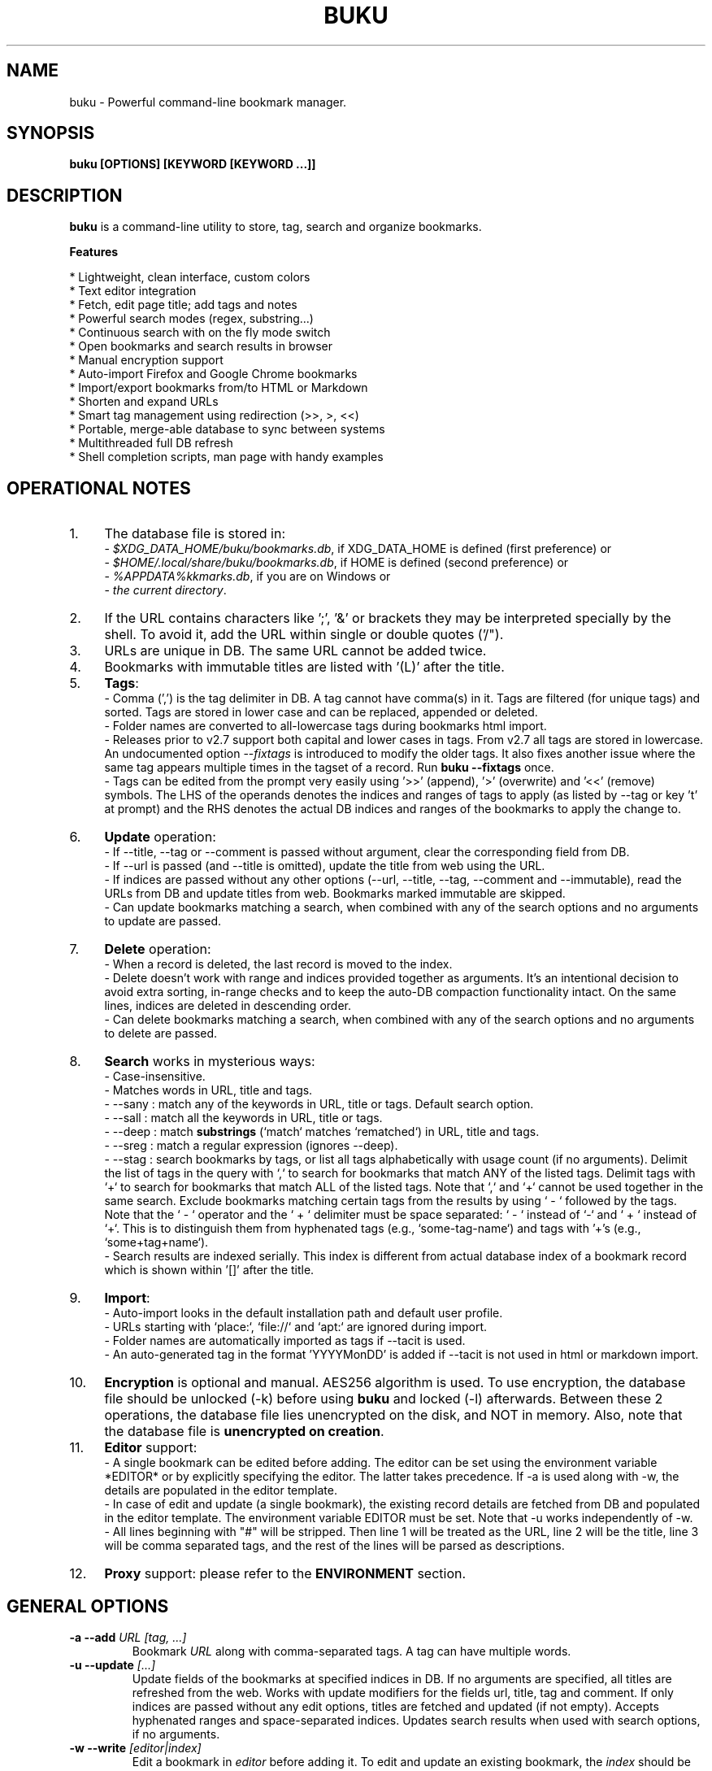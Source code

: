 .TH "BUKU" "1" "Sep 2017" "Version 3.4" "User Commands"
.SH NAME
buku \- Powerful command-line bookmark manager.
.SH SYNOPSIS
.B buku [OPTIONS] [KEYWORD [KEYWORD ...]]
.SH DESCRIPTION
.B buku
is a command-line utility to store, tag, search and organize bookmarks.
.PP
.B Features
.PP
  * Lightweight, clean interface, custom colors
  * Text editor integration
  * Fetch, edit page title; add tags and notes
  * Powerful search modes (regex, substring...)
  * Continuous search with on the fly mode switch
  * Open bookmarks and search results in browser
  * Manual encryption support
  * Auto-import Firefox and Google Chrome bookmarks
  * Import/export bookmarks from/to HTML or Markdown
  * Shorten and expand URLs
  * Smart tag management using redirection (>>, >, <<)
  * Portable, merge-able database to sync between systems
  * Multithreaded full DB refresh
  * Shell completion scripts, man page with handy examples
.SH OPERATIONAL NOTES
.PP
.IP 1. 4
The database file is stored in:
  - \fI$XDG_DATA_HOME/buku/bookmarks.db\fR, if XDG_DATA_HOME is defined (first preference) or
  - \fI$HOME/.local/share/buku/bookmarks.db\fR, if HOME is defined (second preference) or
  - \fI%APPDATA%\buku\bookmarks.db\fR, if you are on Windows or
  - \fIthe current directory\fR.
.PP
.IP 2. 4
If the URL contains characters like ';', '&' or brackets they may be interpreted specially by the shell. To avoid it, add the URL within single or double quotes ('/").
.PP
.IP 3. 4
URLs are unique in DB. The same URL cannot be added twice.
.PP
.IP 4. 4
Bookmarks with immutable titles are listed with '(L)' after the title.
.PP
.IP 5. 4
\fBTags\fR:
  - Comma (',') is the tag delimiter in DB. A tag cannot have comma(s) in it. Tags are filtered (for unique tags) and sorted. Tags are stored in lower case and can be replaced, appended or deleted.
  - Folder names are converted to all-lowercase tags during bookmarks html import.
  - Releases prior to v2.7 support both capital and lower cases in tags. From v2.7 all tags are stored in lowercase. An undocumented option --\fIfixtags\fR is introduced to modify the older tags. It also fixes another issue where the same tag appears multiple times in the tagset of a record. Run \fBbuku --fixtags\fR once.
  - Tags can be edited from the prompt very easily using '>>' (append), '>' (overwrite) and '<<' (remove) symbols. The LHS of the operands denotes the indices and ranges of tags to apply (as listed by --tag or key 't' at prompt) and the RHS denotes the actual DB indices and ranges of the bookmarks to apply the change to.
.PP
.IP 6. 4
\fBUpdate\fR operation:
  - If --title, --tag or --comment is passed without argument, clear the corresponding field from DB.
  - If --url is passed (and --title is omitted), update the title from web using the URL.
  - If indices are passed without any other options (--url, --title, --tag, --comment and --immutable), read the URLs from DB and update titles from web. Bookmarks marked immutable are skipped.
  - Can update bookmarks matching a search, when combined with any of the search options and no arguments to update are passed.
.PP
.IP 7. 4
\fBDelete\fR operation:
  - When a record is deleted, the last record is moved to the index.
  - Delete doesn't work with range and indices provided together as arguments. It's an intentional decision to avoid extra sorting, in-range checks and to keep the auto-DB compaction functionality intact. On the same lines, indices are deleted in descending order.
  - Can delete bookmarks matching a search, when combined with any of the search options and no arguments to delete are passed.
.PP
.IP 8. 4
\fBSearch\fR works in mysterious ways:
  - Case-insensitive.
  - Matches words in URL, title and tags.
  - --sany : match any of the keywords in URL, title or tags. Default search option.
  - --sall : match all the keywords in URL, title or tags.
  - --deep : match \fBsubstrings\fR (`match` matches `rematched`) in URL, title and tags.
  - --sreg : match a regular expression (ignores --deep).
  - --stag : search bookmarks by tags, or list all tags alphabetically with usage count (if no arguments). Delimit the list of tags in the query with `,` to search for bookmarks that match ANY of the listed tags. Delimit tags with `+` to search for bookmarks that match ALL of the listed tags. Note that `,` and `+` cannot be used together in the same search. Exclude bookmarks matching certain tags from the results by using ` - ` followed by the tags. Note that the ` - ` operator and the ` + ` delimiter must be space separated: ` - ` instead of `-` and ` + ` instead of `+`. This is to distinguish them from hyphenated tags (e.g., `some-tag-name`) and tags with '+'s (e.g., `some+tag+name`).
  - Search results are indexed serially. This index is different from actual database index of a bookmark record which is shown within '[]' after the title.
.PP
.IP 9. 4
\fBImport\fR:
  - Auto-import looks in the default installation path and default user profile.
  - URLs starting with `place:`, `file://` and `apt:` are ignored during import.
  - Folder names are automatically imported as tags if --tacit is used.
  - An auto-generated tag in the format 'YYYYMonDD' is added if --tacit is not used in html or markdown import.
.PP
.IP 10. 4
\fBEncryption\fR is optional and manual. AES256 algorithm is used. To use encryption, the database file should be unlocked (-k) before using \fBbuku\fR and locked (-l) afterwards. Between these 2 operations, the database file lies unencrypted on the disk, and NOT in memory. Also, note that the database file is \fBunencrypted on creation\fR.
.PP
.IP 11. 4
\fBEditor\fR support:
  - A single bookmark can be edited before adding. The editor can be set using the environment variable *EDITOR* or by explicitly specifying the editor. The latter takes precedence. If -a is used along with -w, the details are populated in the editor template.
  - In case of edit and update (a single bookmark), the existing record details are fetched from DB and populated in the editor template. The environment variable EDITOR must be set. Note that -u works independently of -w.
  - All lines beginning with "#" will be stripped. Then line 1 will be treated as the URL, line 2 will be the title, line 3 will be comma separated tags, and the rest of the lines will be parsed as descriptions.
.PP
.IP 12. 4
\fBProxy\fR support: please refer to the \fBENVIRONMENT\fR section.
.SH GENERAL OPTIONS
.TP
.BI \-a " " \--add " URL [tag, ...]"
Bookmark
.I URL
along with comma-separated tags. A tag can have multiple words.
.TP
.BI \-u " " \--update " [...]"
Update fields of the bookmarks at specified indices in DB. If no arguments are specified, all titles are refreshed from the web. Works with update modifiers for the fields url, title, tag and comment. If only indices are passed without any edit options, titles are fetched and updated (if not empty). Accepts hyphenated ranges and space-separated indices. Updates search results when used with search options, if no arguments.
.TP
.BI \-w " " \--write " [editor|index]"
Edit a bookmark in
.I editor
before adding it. To edit and update an existing bookmark, the
.I index
should be passed. However, in this case the environment variable EDITOR must be set.
.TP
.BI \-d " " \--delete " [...]"
Delete bookmarks. Accepts space-separated list of indices (e.g. 5 6 23 4 110 45) or a single hyphenated range (e.g. 100-200). Note that range and list don't work together. Deletes search results when combined with search options, if no arguments.
.TP
.BI \-v " " \--version
Show program version and exit.
.TP
.BI \-h " " \--help
Show program help and exit.
.SH EDIT OPTIONS
.TP
.BI \--url " [...]"
Specify the URL, works with --update only. Fetches and updates title if --title is not used.
.TP
.BI \--tag " [+|-] [...]"
Specify comma separated tags, works with --add, --update. Clears the tags, if no arguments passed. Appends or deletes tags, if list of tags is preceded by '+' or '-' respectively.
.TP
.BI \--title " [...]"
Manually specify the title, works with --add, --update. Omits or clears the title, if no arguments passed.
.TP
.BI \-c " " \--comment " [...]"
Add notes or description of the bookmark, works with --add, --update. Clears the comment, if no arguments passed.
.TP
.BI \--immutable " N"
Set the title of a bookmark immutable during updates. Works with --add, --update. N=1 sets the immutable flag, N=0 removes it. If omitted, bookmarks are added with N=0.
.SH SEARCH OPTIONS
.TP
.BI \-s " " \--sany " keyword [...]"
Search bookmarks with ANY of the keyword(s) in URL, title or tags and show the results. Prompts to enter result number to open in browser. Note that the sequential result index is not the DB index. The DB index is shown within '[]' after the title.
.br
This is the default search option for positional arguments if no other search option is specified.
.TP
.BI \-S " " \--sall " keyword [...]"
Search bookmarks with ALL keywords in URL, title or tags and show the results. Behaviour same as --sany.
.br
Special keywords:
.br
"blank": list entries with empty title/tag
.br
"immutable": list entries with locked title
.br
NOTE: To search the keywords, use --sany
.TP
.BI \--deep
Search modifier to match substrings. Works with --sany, --sall.
.TP
.BI \-r " " \--sreg " expression"
Scan for a regular expression match.
.TP
.BI \-t " " \--stag " [tag [,|+] ...] [\- tag, ...]"
Search bookmarks by tags.
.br
Use ',' delimiter to find entries matching ANY of the tags
.br
Use ' + ' delimiter to find entries matching ALL of the tags. (Note that the ' + ' delimiter must be space separated)
.br
NOTE: Cannot combine ',' and '+' in the same search
.br
Use ' - ' to exclude bookmarks that match the tags that follow. (Note that the '-' operator must be space separated).
.br
List all tags alphabetically, if no arguments. The usage count (number of bookmarks having the tag) is shown within first brackets.
.SH ENCRYPTION OPTIONS
.TP
.BI \-l " " \--lock " [N]"
Encrypt (lock) the DB file with
.I N
(> 0, default 8) hash passes to generate key.
.TP
.BI \-k " " \--unlock " [N]"
Decrypt (unlock) the DB file with
.I N
(> 0, default 8) hash passes to generate key.
.SH POWER OPTIONS
.TP
.BI \--ai
Auto-import bookmarks from Firefox and Google Chrome.
.TP
.BI \-e " " \--export " file"
Export bookmarks to Firefox bookmarks formatted HTML. Works with --tag to export only specific tags. Markdown is used if
.I file
has extension '.md'.
.br
Markdown format: [title](url), 1 entry per line. A buku database is generated if
.I file
has extension '.db'.
.TP
.BI \-i " " \--import " file"
Import bookmarks exported from Firefox or Google Chrome as HTML.
.I file
is considered Markdown (compliant with --export format) if it has '.md' extension or another buku database if the extension is '.db'.
.TP
.BI \-p " " \--print " [...]"
Show details (DB index, URL, title, tags and comment) of bookmark record by DB index. If no arguments, all records with actual index from DB are shown. Accepts hyphenated ranges and space-separated indices. A negative value (introduced for convenience) behaves like the tail utility, e.g., -n shows the details of the last n bookmarks.
.TP
.BI \-f " " \--format " N"
Show selective monochrome output with specific fields. Works with --print. Search results honour the option when used along with --json. Useful for creating batch scripts.
.br
.I N
= 1, show only URL.
.br
.I N
= 2, show URL and tags in a single line.
.br
.I N
= 3, show only title.
.br
.I N
= 4, show URL, title and tags in a single line
.TP
.BI \-j " " \--json
Output data formatted as json, works with --print output and search results.
.TP
.BI \--colors " COLORS"
Set output colors. Refer to the \fBCOLORS\fR section below for details.
.TP
.BI \--nc
Disable color output in all messages. Useful on terminals which can't handle ANSI color codes or scripted environments.
.TP
.BI \--np
Do not show the prompt, run and exit.
.TP
.BI \-o " " \--open " [...]"
Open bookmarks by DB indices or ranges in browser. Open a random index if argument is omitted.
.TP
.BI \--oa
Open all search results immediately in the browser. Works best with --np. When used along with --update or --delete, URLs are opened in the browser first and then modified or deleted.
.TP
.BI \--replace " old new"
Replace
.I old
tag with
.I new
tag if both are passed; delete
.I old
tag if
.I new
tag is not specified.
.TP
.BI \--shorten " index|URL"
Shorten the URL at DB
.I index
or an independent
.I URL
using the tny.im URL shortener service.
.TP
.BI \--expand " index|URL"
Expand the URL at DB
.I index
or an independent
.I URL
shortened using tny.im.
.TP
.BI \--suggest
Show a list of similar tags to choose from when adding a new bookmark.
.TP
.BI \--tacit
Show lesser output. Reduces the verbosity of certain operations like add, update etc.
.TP
.BI \--threads
Maximum number of parallel network connection threads to use during full DB refresh. By default 4 connections are spawned.
.I N
can range from 1 to 10.
.TP
.BI \-V
Check the latest upstream version available. This is FYI. It is possible the latest upstream released version is still not available in your package manager as the process takes a while.
.TP
.BI \-z " " \--debug
Show debug information and additional logs.
.SH PROMPT KEYS
.TP
.BI "1-N"
Browse search results by indices and ranges.
.TP
.BI "a"
Open all search results in browser.
.TP
.BI "s" " keyword [...]"
Search for records with ANY keyword.
.TP
.BI "S" " keyword [...]"
Search for records with ALL keywords.
.TP
.BI "d"
Toggle deep search to match substrings ('pen' matches 'opened').
.TP
.BI "r" " expression"
Run a regular expression search.
.TP
.BI "t" " [...]"
Search bookmarks by a tag. List all tags alphabetically, if no arguments. The index of a tag from the tag list can be used to search all bookmarks having the tag. Note that multiple indices and/or ranges do not work with this key.
.TP
.BI "o" " id|range [...]"
Browse bookmarks by indices and/or ranges.
.TP
.BI "p" " id|range [...]"
Print bookmarks by indices and/or ranges.
.TP
.BI "g" " [taglist id|range ...] [>>|>|<<] record id|range [...]"
Append, set, remove specific or all tags by indices and/or ranges to bookmark indices and/or ranges (see \fBEXAMPLES\fR section below).
.TP
.BI "w" " [editor|id]"
Edit and add or update a bookmark.
.TP
.BI "?"
Show help on prompt keys.
.TP
.BI "q, ^D, double Enter"
Exit buku.
.SH ENVIRONMENT
.TP
.BI "Completion scripts"
Shell completion scripts for Bash, Fish and Zsh can be found in:
.br
.I https://github.com/jarun/Buku/blob/master/auto-completion
.TP
.BI BROWSER
Overrides the default browser. Refer to:
.br
.I http://docs.python.org/library/webbrowser.html
.TP
.BI EDITOR
If defined, will be used as the editor to edit bookmarks with option --write.
.TP
.BI https_proxy
If defined, will be used to access http and https resources through the configured proxy. Supported format:

http[s]://[username:password@]proxyhost:proxyport/
.TP
.BI "GUI integration"
.B buku
can be integrated in a GUI environment with simple tweaks. Refer to:
.br
.I https://github.com/jarun/Buku#gui-integration
.SH COLORS
\fBbuku\fR allows you to customize the color scheme via a five-letter string, reminiscent of BSD \fBLSCOLORS\fR. The five letters represent the colors of
.IP - 2
index
.PD 0 \" Change paragraph spacing to 0 in the list
.IP - 2
title
.IP - 2
URL
.IP - 2
description/comment/note
.IP - 2
tag
.PD 1 \" Restore paragraph spacing
.TP
respectively. The five-letter string is passed is as the argument to the \fB--colors\fR option, or as the value of the environment variable \fBBUKU_COLORS\fR.
.TP
We offer the following colors/styles:
.TS
tab(;) box;
l|l
-|-
l|l.
Letter;Color/Style
a;black
b;red
c;green
d;yellow
e;blue
f;magenta
g;cyan
h;white
i;bright black
j;bright red
k;bright green
l;bright yellow
m;bright blue
n;bright magenta
o;bright cyan
p;bright white
A-H;bold version of the lowercase-letter color
I-P;bold version of the lowercase-letter bright color
x;normal
X;bold
y;reverse video
Y;bold reverse video
.TE
.TP
.TP
The default colors string is \fIoKlxm\fR, which stands for
.IP - 2
bright cyan index
.PD 0 \" Change paragraph spacing to 0 in the list
.IP - 2
bold bright green title
.IP - 2
bright yellow URL
.IP - 2
normal description
.IP - 2
bright blue tag
.PD 1 \" Restore paragraph spacing
.TP
Note that
.IP - 2
Bright colors (implemented as \\x1b[90m - \\x1b[97m) may not be available in all color-capable terminal emulators;
.IP - 2
Some terminal emulators draw bold text in bright colors instead;
.IP - 2
Some terminal emulators only distinguish between bold and bright colors via a default-off switch.
.TP
Please consult the manual of your terminal emulator as well as \fIhttps://en.wikipedia.org/wiki/ANSI_escape_code\fR for details.

.SH EXAMPLES
.PP
.IP 1. 4
\fBEdit and add\fR a bookmark from editor:
.PP
.EX
.IP
.B buku -w
.br
.B buku -w 'macvim -f' -a https://ddg.gg search engine, privacy
.EE
.PP
.IP "" 4
The first command picks editor from the environment variable \fIEDITOR\fR. The second command will open macvim with option -f and the URL and tags populated in template.
.PP
.IP 2. 4
\fBAdd\fR a bookmark with \fBtags\fR 'search engine' and 'privacy', \fBcomment\fR 'Search engine with perks', \fBfetch page title\fR from the web:
.PP
.EX
.IP
.B buku -a https://ddg.gg search engine, privacy -c Search engine with perks
.EE
.PP
.IP "" 4
In the output, >: url, +: comment, #: tags.
.PP
.IP 3. 4
\fBAdd\fR a bookmark with tags 'search engine' & 'privacy' and \fBimmutable custom title\fR 'DDG':
.PP
.EX
.IP
.B buku -a https://ddg.gg search engine, privacy --title 'DDG' --immutable 1
.EE
.PP
.IP "" 4
Note that URL must precede tags.
.PP
.IP 4. 4
\fBAdd\fR a bookmark \fBwithout a title\fR (works for update too):
.PP
.EX
.IP
.B buku -a https://ddg.gg search engine, privacy --title
.EE
.PP
.IP 5. 4
\fBEdit and update\fR a bookmark from editor:
.PP
.EX
.IP
.B buku -w 15012014
.EE
.PP
.IP "" 4
This will open the existing bookmark's details in the editor for modifications. Environment variable \fIEDITOR\fR must be set.
.PP
.IP 6. 4
\fBUpdate\fR existing bookmark at index 15012014 with new URL, tags and comments, fetch title from the web:
.PP
.EX
.IP
.B buku -u 15012014 --url http://ddg.gg/ --tag web search, utilities -c Private search engine
.EE
.PP
.IP 7. 4
\fBFetch and update only title\fR for bookmark at 15012014:
.PP
.EX
.IP
.B buku -u 15012014
.EE
.PP
.IP 8. 4
\fBUpdate only comment\fR for bookmark at 15012014:
.PP
.EX
.IP
.B buku -u 15012014 -c this is a new comment
.EE
.PP
.IP "" 4
Applies to --url, --title and --tag too.
.PP
.IP 9. 4
\fBExport\fR bookmarks tagged 'tag 1' or 'tag 2' to HTML and markdown:
.PP
.EX
.IP
.B buku -e bookmarks.html --tag tag 1, tag 2
.br
.B buku -e bookmarks.md --tag tag 1, tag 2
.br
.B buku -e bookmarks.db --tag tag 1, tag 2
.EE
.PP
.IP "" 4
All bookmarks are exported if --tag is not specified.
.PP
.IP 10. 4
\fBImport\fR bookmarks from HTML and markdown:
.PP
.EX
.IP
.B buku -i bookmarks.html
.br
.B buku -i bookmarks.md
.br
.B buku -i bookmarks.db
.EE
.PP
.IP 11. 4
\fBDelete only comment\fR for bookmark at 15012014:
.PP
.EX
.IP
.B buku -u 15012014 -c
.EE
.PP
.IP "" 4
Applies to --title and --tag too. URL cannot be deleted without deleting the bookmark.
.PP
.IP 12. 4
\fBUpdate\fR or refresh \fBfull DB\fR with page titles from the web:
.PP
.EX
.IP
.B buku -u
.br
.B buku -u --tacit (show only failures and exceptions)
.EE
.PP
.IP "" 4
This operation does not modify the indexes, URLs, tags or comments. Only title is refreshed if fetched title is non-empty.
.PP
.IP 13. 4
\fBDelete\fR bookmark at index 15012014:
.PP
.EX
.IP
.B buku -d 15012014
.EE
.PP
.IP "" 4
The last index is moved to the deleted index to keep the DB compact.
.PP
.IP 14. 4
\fBDelete all\fR bookmarks:
.PP
.EX
.IP
.B buku -d
.EE
.PP
.IP 15. 4
\fBDelete\fR a \fBrange or list\fR of bookmarks:
.PP
.EX
.IP
.B buku -d 100-200
.br
.B buku -d 100 15 200
.EE
.PP
.IP 16. 4
\fBSearch\fR bookmarks for \fBANY\fR of the keywords 'kernel' and 'debugging' in URL, title or tags:
.PP
.EX
.IP
.B buku kernel debugging
.br
.B buku -s kernel debugging
.EE
.PP
.IP 17. 4
\fBSearch\fR bookmarks with \fBALL\fR the keywords 'kernel' and 'debugging' in URL, title or tags:
.PP
.EX
.IP
.B buku -S kernel debugging
.EE
.PP
.IP 18. 4
\fBSearch\fR bookmarks \fBtagged\fR 'general kernel concepts':
.PP
.EX
.IP
.B buku --stag general kernel concepts
.EE
.PP
.IP 19. 4
\fBSearch\fR for bookmarks matching \fBANY\fR of the tags 'kernel', 'debugging', 'general kernel concepts':
.PP
.EX
.IP
.B buku --stag kernel, debugging, general kernel concepts
.EE
.PP
.IP 20. 4
\fBSearch\fR for bookmarks matching \fBALL\fR of the tags 'kernel', 'debugging', 'general kernel concepts':
.PP
.EX
.IP
.B buku --stag kernel + debugging + general kernel concepts
.EE
.PP
.IP 21. 4
\fBSearch\fR for bookmarks matching both the tags `kernel` and `debugging`, but \fBexcluding\fR bookmarks matching the tag 'general kernel concepts':
.PP
.EX
.IP
.B buku --stag kernel + debugging - general kernel concepts
.IP 22. 4
List \fBall unique tags\fR alphabetically:
.PP
.EX
.IP
.B buku --stag
.EE
.PP
.IP 23. 4
Run a \fBsearch and update\fR the results:
.PP
.EX
.IP
.B buku -s kernel debugging -u --tag + linux kernel
.EE
.PP
.IP 24. 4
Run a \fBsearch and delete\fR the results:
.PP
.EX
.IP
.B buku -s kernel debugging -d
.EE
.PP
.IP 25. 4
\fBEncrypt or decrypt\fR DB with \fBcustom number of iterations\fR (15) to generate key:
.PP
.EX
.IP
.B buku -l 15
.br
.B buku -k 15
.EE
.PP
.IP "" 4
The same number of iterations must be specified for one lock & unlock instance. Default is 8, if omitted.
.PP
.IP 26. 4
\fBShow details\fR of bookmarks at index 15012014 and ranges 20-30, 40-50:
.PP
.EX
.IP
.B buku -p 20-30 15012014 40-50
.EE
.PP
.IP 27. 4
Show details of the \fBlast 10 bookmarks\fR:
.PP
.EX
.IP
.B buku -p -10
.EE
.PP
.IP 28. 4
\fBShow all\fR bookmarks with real index from database:
.PP
.EX
.IP
.B buku -p
.br
.B buku -p | more
.EE
.PP
.IP 29. 4
\fBReplace tag\fR 'old tag' with 'new tag':
.PP
.EX
.IP
.B buku --replace 'old tag' 'new tag'
.EE
.PP
.IP 30. 4
\fBDelete tag\fR 'old tag' from DB:
.PP
.EX
.IP
.B buku --replace 'old tag'
.EE
.PP
.IP 31. 4
\fBAppend (or delete) tags\fR 'tag 1', 'tag 2' to (or from) existing tags of bookmark at index 15012014:
.PP
.EX
.IP
.B buku -u 15012014 --tag + tag 1, tag 2
.br
.B buku -u 15012014 --tag - tag 1, tag 2
.EE
.PP
.IP 32. 4
\fBOpen URL\fR at index 15012014 in browser:
.PP
.EX
.IP
.B buku -o 15012014
.EE
.PP
.IP 33. 4
List bookmarks with \fBno title or tags\fR for bookkeeping:
.PP
.EX
.IP
.B buku -S blank
.EE
.PP
.IP 34. 4
List bookmarks with \fBimmutable title\fR:
.PP
.EX
.IP
.B buku -S immutable
.EE
.PP
.IP 35. 4
\fBShorten\fR the URL www.google.com and the URL at index 20:
.PP
.EX
.IP
.B buku --shorten www.google.com
.br
.B buku --shorten 20
.EE
.PP
.IP 36. 4
\fBAppend, remove tags at prompt\fR (taglist index to the left, bookmark index to the right):
.PP
.EX
.IP
// append tags at taglist indices 4 and 6-9 to existing tags in bookmarks at indices 5 and 2-3
.br
.B buku (? for help) g 4 9-6 >> 5 3-2
.br
// set tags at taglist indices 4 and 6-9 as tags in bookmarks at indices 5 and 2-3
.br
.B buku (? for help) g 4 9-6 > 5 3-2
.br
// remove all tags from bookmarks at indices 5 and 2-3
.br
.B buku (? for help) g > 5 3-2
.br
// remove tags at taglist indices 4 and 6-9 from tags in bookmarks at indices 5 and 2-3
.br
.B buku (? for help) g 4 9-6 << 5 3-2
.EE
.PP
.IP 37. 4
List bookmarks with \fBcolored output\fR:
.PP
.EX
.IP
.B $ buku --colors oKlxm -p
.EE
.PP

.SH AUTHOR
Arun Prakash Jana <engineerarun@gmail.com>
.SH HOME
.I https://github.com/jarun/Buku
.SH WIKI
.I https://github.com/jarun/Buku/wiki
.SH REPORTING BUGS
.I https://github.com/jarun/Buku/issues
.SH LICENSE
Copyright \(co 2015-2017 Arun Prakash Jana <engineerarun@gmail.com>.
.PP
License GPLv3+: GNU GPL version 3 or later <http://gnu.org/licenses/gpl.html>.
.br
This is free software: you are free to change and redistribute it. There is NO WARRANTY, to the extent permitted by law.
